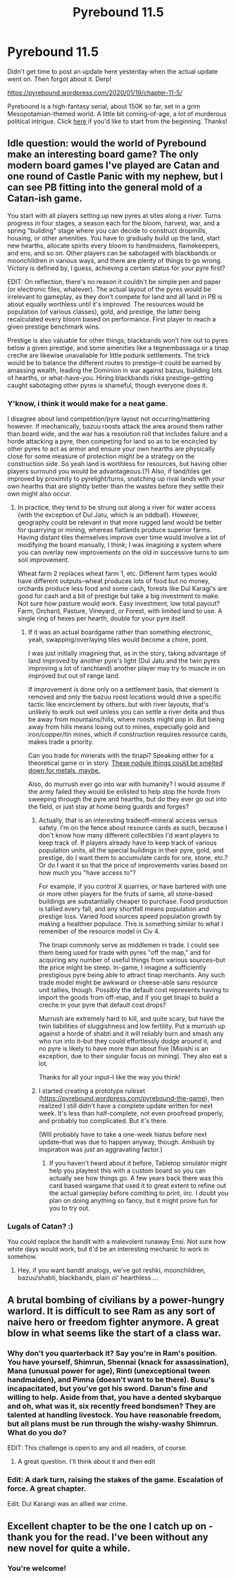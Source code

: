 #+TITLE: Pyrebound 11.5

* Pyrebound 11.5
:PROPERTIES:
:Author: RedSheepCole
:Score: 19
:DateUnix: 1579528285.0
:DateShort: 2020-Jan-20
:END:
Didn't get time to post an update here yesterday when the actual update went on. Then forgot about it. Derp!

[[https://pyrebound.wordpress.com/2020/01/19/chapter-11-5/]]

Pyrebound is a high-fantasy serial, about 150K so far, set in a grim Mesopotamian-themed world. A little bit coming-of-age, a lot of murderous political intrigue. Click [[https://pyrebound.wordpress.com/2019/01/17/one-a-child-of-the-hearth/][here]] if you'd like to start from the beginning. Thanks!


** Idle question: would the world of Pyrebound make an interesting board game? The only modern board games I've played are Catan and one round of Castle Panic with my nephew, but I can see PB fitting into the general mold of a Catan-ish game.

You start with all players setting up new pyres at sites along a river. Turns progress in four stages, a season each for the bloom, harvest, war, and a spring "building" stage where you can decide to construct dropmills, housing, or other amenities. You have to gradually build up the land, start new hearths, allocate spirits every bloom to handmaidens, flamekeepers, and ens, and so on. Other players can be sabotaged with blackbands or moonchildren in various ways, and there are plenty of things to go wrong. Victory is defined by, I guess, achieving a certain status for your pyre first?

EDIT: On reflection, there's no reason it couldn't be simple pen and paper (or electronic files, whatever). The actual layout of the pyres would be irrelevant to gameplay, as they don't compete for land and all land in PB is about equally worthless until it's improved. The resources would be population (of various classes), gold, and prestige, the latter being recalculated every bloom based on performance. First player to reach a given prestige benchmark wins.

Prestige is also valuable for other things; blackbands won't hire out to pyres below a given prestige, and some amenities like a tegnembassaga or a tinap creche are likewise unavailable for little podunk settlements. The trick would be to balance the different routes to prestige--it could be earned by amassing wealth, leading the Dominion in war against bazuu, building lots of hearths, or what-have-you. Hiring blackbands risks prestige--getting caught sabotaging other pyres is shameful, though everyone does it.
:PROPERTIES:
:Author: RedSheepCole
:Score: 2
:DateUnix: 1579554106.0
:DateShort: 2020-Jan-21
:END:

*** Y'know, i think it would make for a neat game.

I disagree about land competition/pyre layout not occurring/mattering however. If mechanically, bazuu roosts attack the area around them rather than board wide, and the war has a resolution roll that includes failure and a horde attacking a pyre, then competing for land so as to be encircled by other pyres to act as armor and ensure your own hearths are physically close for some measure of protection might be a strategy on the construction side. So yeah land is worthless for resources, but having other players surround you would be advantageous.(?) Also, if land/tiles get improved by proximity to pyrelight/turns, snatching up rival lands with your own hearths that are slightly better than the wastes before they settle their own might also occur.
:PROPERTIES:
:Author: WilyCoyotee
:Score: 2
:DateUnix: 1579584149.0
:DateShort: 2020-Jan-21
:END:

**** In practice, they tend to be strung out along a river for water access (with the exception of Dul Jatu, which is an oddball). However, geography could be relevant in that more rugged land would be better for quarrying or mining, whereas flatlands produce superior farms. Having distant tiles themselves improve over time would involve a lot of modifying the board manually, I think; I was imagining a system where you can overlay new improvements on the old in successive turns to sim soil improvement.

Wheat farm 2 replaces wheat farm 1, etc. Different farm types would have different outputs--wheat produces lots of food but no money, orchards produce less food and some cash, forests like Dul Karagi's are good for cash and a bit of prestige but take a big investment to make. Not sure how pasture would work. Easy investment, low total payout? Farm, Orchard, Pasture, Vineyard, or Forest, with limited land to use. A single ring of hexes per hearth, double for your pyre itself.
:PROPERTIES:
:Author: RedSheepCole
:Score: 2
:DateUnix: 1579611369.0
:DateShort: 2020-Jan-21
:END:

***** If it was an actual boardgame rather than something electronic, yeah, swapping/overlaying tiles would become a chore, point.

I was just initially imagining that, as in the story, taking advantage of land improved by another pyre's light (Dul Jatu and the twin pyres improving a lot of ranchland) another player may try to muscle in on improved but out of range land.

If improvement is done only on a settlement basis, that element is removed and only the bazuu roost locations would drive a specific tactic like encirclement by others..but with river layouts, that's unlikely to work out well unless you can settle a river delta and thus be away from mountains/hills, where roosts might pop in. But being away from hills means losing out to mines, especially gold and iron/copper/tin mines, which if construction requires resource cards, makes trade a priority.

Can you trade for minerals with the tinapi? Speaking either for a theoretical game or in story. [[https://en.wikipedia.org/wiki/Manganese_nodule][These nodule things could be smelted down for metals, maybe.]]

Also, do murrush ever go into war with humanity? I would assume if the army failed they would be enlisted to help stop the horde from sweeping through the pyre and hearths, but do they ever go out into the field, or just stay at home being guards and forges?
:PROPERTIES:
:Author: WilyCoyotee
:Score: 2
:DateUnix: 1579637601.0
:DateShort: 2020-Jan-21
:END:

****** Actually, that is an interesting tradeoff--mineral access versus safety. I'm on the fence about resource cards as such, because I don't know how many different collectibles I'd want players to keep track of. If players already have to keep track of various population units, all the special buildings in their pyre, gold, and prestige, do I want them to accumulate cards for ore, stone, etc.? Or do I want it so that the price of improvements varies based on how much you "have access to"?

For example, if you control X quarries, or have bartered with one or more other players for the fruits of same, all stone-based buildings are substantially cheaper to purchase. Food production is tallied every fall, and any shortfall means population and prestige loss. Varied food sources speed population growth by making a healthier populace. This is something similar to what I remember of the resource model in Civ 4.

The tinapi commonly serve as middlemen in trade. I could see them being used for trade with pyres "off the map," and for acquiring any number of useful things from various sources--but the price might be steep. In-game, I imagine a sufficiently prestigious pyre being able to attract tinap merchants. Any such trade model might be awkward or cheese-able sans resource unit tallies, though. Possibly the default cost represents having to import the goods from off-map, and if you get tinapi to build a creche in your pyre that default cost drops?

Murrush are extremely hard to kill, and quite scary, but have the twin liabilities of sluggishness and low fertility. Put a murrush up against a horde of shabti and it will reliably burn and smash any who run into it--but they could effortlessly dodge around it, and no pyre is likely to have more than about five (Misishi is an exception, due to their singular focus on mining). They also eat a lot.

Thanks for all your input--I like the way you think!
:PROPERTIES:
:Author: RedSheepCole
:Score: 2
:DateUnix: 1579647653.0
:DateShort: 2020-Jan-22
:END:


****** I started creating a prototype ruleset ([[https://pyrebound.wordpress.com/pyrebound-the-game]]), then realized I still didn't have a complete update written for next week. It's less than half-complete, not even proofread properly, and probably too complicated. But it's there.

(Will probably have to take a one-week hiatus before next update--that was due to happen anyway, though. Ambush by inspiration was just an aggravating factor.)
:PROPERTIES:
:Author: RedSheepCole
:Score: 1
:DateUnix: 1579834538.0
:DateShort: 2020-Jan-24
:END:

******* If you haven't heard about it before, Tabletop simulator might help you playtest this with a custom board so you can actually see how things go. A few years back there was this card based wargame that used it to great extent to refine out the actual gameplay before comitting to print, iirc. I doubt you plan on doing anything so fancy, but it might prove fun for you to try out.
:PROPERTIES:
:Author: WilyCoyotee
:Score: 2
:DateUnix: 1579839102.0
:DateShort: 2020-Jan-24
:END:


*** Lugals of Catan? :)

You could replace the bandit with a malevolent runaway Ensi. Not sure how white days would work, but it'd be an interesting mechanic to work in somehow.
:PROPERTIES:
:Author: Brell4Evar
:Score: 1
:DateUnix: 1579638664.0
:DateShort: 2020-Jan-22
:END:

**** Hey, if you want bandit analogs, we've got reshki, moonchildren, bazuu/shabti, blackbands, plain ol' hearthless ...
:PROPERTIES:
:Author: RedSheepCole
:Score: 2
:DateUnix: 1579647721.0
:DateShort: 2020-Jan-22
:END:


** A brutal bombing of civilians by a power-hungry warlord. It is difficult to see Ram as any sort of naive hero or freedom fighter anymore. A great blow in what seems like the start of a class war.
:PROPERTIES:
:Author: Dent7777
:Score: 2
:DateUnix: 1579653093.0
:DateShort: 2020-Jan-22
:END:

*** Why don't you quarterback it? Say you're in Ram's position. You have yourself, Shimrun, Shennai (knack for assassination), Mana (unusual power for age), Rinti (unexceptional tween handmaiden), and Pimna (doesn't want to be there). Busu's incapacitated, but you've got his sword. Darun's fine and willing to help. Aside from that, you have a dented skybarque and oh, what was it, six recently freed bondsmen? They are talented at handling livestock. You have reasonable freedom, but all plans must be run through the wishy-washy Shimrun. What do you do?

EDIT: This challenge is open to any and all readers, of course.
:PROPERTIES:
:Author: RedSheepCole
:Score: 4
:DateUnix: 1579662563.0
:DateShort: 2020-Jan-22
:END:

**** A great question. I'll think about it and then edit
:PROPERTIES:
:Author: Dent7777
:Score: 2
:DateUnix: 1579665052.0
:DateShort: 2020-Jan-22
:END:


*** Edit: A dark turn, raising the stakes of the game. Escalation of force. A great chapter.

Edit: Dul Karangi was an allied war crime.
:PROPERTIES:
:Author: Dent7777
:Score: 3
:DateUnix: 1579653292.0
:DateShort: 2020-Jan-22
:END:


** Excellent chapter to be the one I catch up on - thank you for the read. I've been without any new novel for quite a while.
:PROPERTIES:
:Author: RiD_JuaN
:Score: 2
:DateUnix: 1579855575.0
:DateShort: 2020-Jan-24
:END:

*** You're welcome!
:PROPERTIES:
:Author: RedSheepCole
:Score: 1
:DateUnix: 1579952725.0
:DateShort: 2020-Jan-25
:END:
